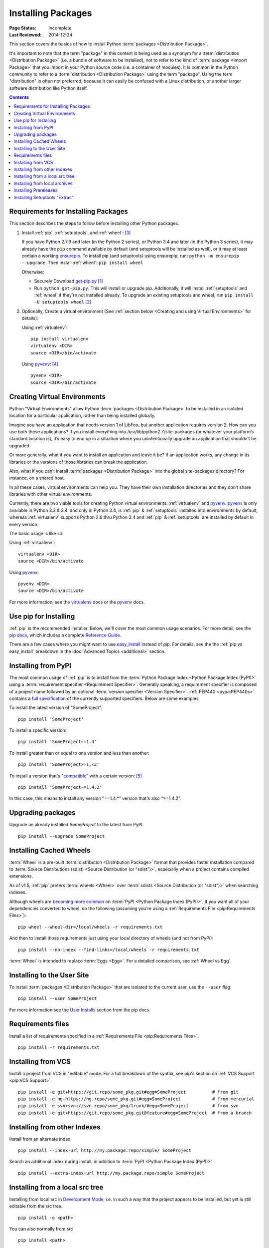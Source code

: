 ===================
Installing Packages
===================

:Page Status: Incomplete
:Last Reviewed: 2014-12-24

This section covers the basics of how to install Python :term:`packages
<Distribution Package>`.

It's important to note that the term "package" in this context is being used as
a synonym for a :term:`distribution <Distribution Package>` (i.e. a bundle of
software to be installed), not to refer to the kind of :term:`package <Import
Package>` that you import in your Python source code (i.e. a container of
modules). It is common in the Python community to refer to a :term:`distribution
<Distribution Package>` using the term "package".  Using the term "distribution"
is often not preferred, because it can easily be confused with a Linux
distribution, or another larger software distribution like Python itself.


.. contents:: Contents
   :local:


.. _installing_requirements:

Requirements for Installing Packages
====================================

This section describes the steps to follow before installing other Python
packages.

1. Install :ref:`pip`, :ref:`setuptools`, and :ref:`wheel`: [3]_

   If you have Python 2.7.9 and later (in the Python 2 series), or Python 3.4
   and later (in the Python 3 series), it may already have the ``pip`` command
   available by default (and setuptools will be installed as well), or it may at
   least contain a working `ensurepip
   <https://docs.python.org/3.4/library/ensurepip.html>`_. To install pip (and
   setuptools) using ensurepip, run: ``python -m ensurepip --upgrade``.  Then
   install :ref:`wheel`: ``pip install wheel``

   Otherwise:

   * Securely Download `get-pip.py
     <https://raw.github.com/pypa/pip/master/contrib/get-pip.py>`_ [1]_

   * Run ``python get-pip.py``.  This will install or upgrade pip.
     Additionally, it will install :ref:`setuptools` and :ref:`wheel` if they're
     not installed already. To upgrade an existing setuptools and wheel, run
     ``pip install -U setuptools wheel`` [2]_

2. Optionally, Create a virtual environment (See :ref:`section below <Creating
   and using Virtual Environments>` for details):

   Using :ref:`virtualenv`:

   ::

    pip install virtualenv
    virtualenv <DIR>
    source <DIR>/bin/activate

   Using `pyvenv`_: [4]_

   ::

    pyvenv <DIR>
    source <DIR>/bin/activate


.. _`Creating and using Virtual Environments`:

Creating Virtual Environments
=============================

Python "Virtual Environments" allow Python :term:`packages <Distribution
Package>` to be installed in an isolated location for a particular application,
rather than being installed globally.

Imagine you have an application that needs version 1 of LibFoo, but another
application requires version 2. How can you use both these applications? If you
install everything into /usr/lib/python2.7/site-packages (or whatever your
platform’s standard location is), it’s easy to end up in a situation where you
unintentionally upgrade an application that shouldn’t be upgraded.

Or more generally, what if you want to install an application and leave it be?
If an application works, any change in its libraries or the versions of those
libraries can break the application.

Also, what if you can’t install :term:`packages <Distribution Package>` into the
global site-packages directory? For instance, on a shared host.

In all these cases, virtual environments can help you. They have their own
installation directories and they don’t share libraries with other virtual
environments.

Currently, there are two viable tools for creating Python virtual environments:
:ref:`virtualenv` and `pyvenv`_. `pyvenv`_ is only available in Python 3.3 &
3.4, and only in Python 3.4, is :ref:`pip` & :ref:`setuptools` installed into
environments by default, whereas :ref:`virtualenv` supports Python 2.6 thru
Python 3.4 and :ref:`pip` & :ref:`setuptools` are installed by default in every
version.

The basic usage is like so:

Using :ref:`virtualenv`:

::

 virtualenv <DIR>
 source <DIR>/bin/activate


Using `pyvenv`_:

::

 pyvenv <DIR>
 source <DIR>/bin/activate


For more information, see the `virtualenv <http://virtualenv.pypa.io>`_ docs or
the `pyvenv`_ docs.


Use pip for Installing
======================

:ref:`pip` is the recommended installer.  Below, we'll cover the most common
usage scenarios. For more detail, see the `pip docs <https://pip.pypa.io>`_,
which includes a complete `Reference Guide
<https://pip.pypa.io/en/latest/reference/index.html>`_.

There are a few cases where you might want to use `easy_install
<https://pip.pypa.io/en/latest/reference/index.html>`_ instead of pip.  For
details, see the the :ref:`pip vs easy_install` breakdown in the :doc:`Advanced
Topics <additional>` section.


Installing from PyPI
====================

The most common usage of :ref:`pip` is to install from the :term:`Python Package
Index <Python Package Index (PyPI)>` using a :term:`requirement specifier
<Requirement Specifier>`. Generally speaking, a requirement specifier is
composed of a project name followed by an optional :term:`version specifier
<Version Specifier>`.  :ref:`PEP440 <pypa:PEP440s>` contains a `full
specification <https://www.python.org/dev/peps/pep-0440/#version-specifiers>`_
of the currently supported specifiers. Below are some examples.

To install the latest version of "SomeProject":

::

 pip install 'SomeProject'


To install a specific version:

::

 pip install 'SomeProject==1.4'


To install greater than or equal to one version and less than another:

::

 pip install 'SomeProject>=1,<2'


To install a version that's `"compatible"
<https://www.python.org/dev/peps/pep-0440/#compatible-release>`_ with a certain
version: [5]_

::

 pip install 'SomeProject~=1.4.2'

In this case, this means to install any version "==1.4.*" version that's also
">=1.4.2".


Upgrading packages
==================

Upgrade an already installed `SomeProject` to the latest from PyPI.

::

 pip install --upgrade SomeProject


Installing Cached Wheels
========================

:term:`Wheel` is a pre-built :term:`distribution <Distribution Package>` format that
provides faster installation compared to :term:`Source Distributions (sdist)
<Source Distribution (or "sdist")>`, especially when a project contains compiled
extensions.

As of v1.5, :ref:`pip` prefers :term:`wheels <Wheel>` over :term:`sdists <Source
Distribution (or "sdist")>` when searching indexes.

Although wheels are `becoming more common <http://pythonwheels.com>`_ on
:term:`PyPI <Python Package Index (PyPI)>`, if you want all of your dependencies
converted to wheel, do the following (assuming you're using a :ref:`Requirements
File <pip:Requirements Files>`):

::

 pip wheel --wheel-dir=/local/wheels -r requirements.txt

And then to install those requirements just using your local directory of wheels
(and not from PyPI):

::

 pip install --no-index --find-links=/local/wheels -r requirements.txt


:term:`Wheel` is intended to replace :term:`Eggs <Egg>`.  For a detailed
comparison, see :ref:`Wheel vs Egg`.


Installing to the User Site
===========================

To install :term:`packages <Distribution Package>` that are isolated to the
current user, use the ``--user`` flag:

::

  pip install --user SomeProject


For more information see the `User Installs
<https://pip.readthedocs.org/en/latest/user_guide.html#user-installs>`_ section
from the pip docs.


Requirements files
==================

Install a list of requirements specified in a :ref:`Requirements File
<pip:Requirements Files>`.

::

 pip install -r requirements.txt


Installing from VCS
===================

Install a project from VCS in "editable" mode.  For a full breakdown of the
syntax, see pip's section on :ref:`VCS Support <pip:VCS Support>`.

::

 pip install -e git+https://git.repo/some_pkg.git#egg=SomeProject          # from git
 pip install -e hg+https://hg.repo/some_pkg.git#egg=SomeProject            # from mercurial
 pip install -e svn+svn://svn.repo/some_pkg/trunk/#egg=SomeProject         # from svn
 pip install -e git+https://git.repo/some_pkg.git@feature#egg=SomeProject  # from a branch


Installing from other Indexes
=============================

Install from an alternate index

::

 pip install --index-url http://my.package.repo/simple/ SomeProject


Search an additional index during install, in addition to :term:`PyPI <Python
Package Index (PyPI)>`

::

 pip install --extra-index-url http://my.package.repo/simple SomeProject



Installing from a local src tree
================================


Installing from local src in `Development Mode
<http://pythonhosted.org/setuptools/setuptools.html#development-mode>`_, i.e. in
such a way that the project appears to be installed, but yet is still editable
from the src tree.

::

 pip install -e <path>


You can also normally from src

::

 pip install <path>


Installing from local archives
==============================

Install a particular source archive file.

::

 pip install ./downloads/SomeProject-1.0.4.tar.gz


Install from a local directory containing archives (and don't check :term:`PyPI
<Python Package Index (PyPI)>`)

::

 pip install --no-index --find-links=file:///local/dir/ SomeProject
 pip install --no-index --find-links=/local/dir/ SomeProject
 pip install --no-index --find-links=relative/dir/ SomeProject



Installing Prereleases
======================

Find pre-release and development versions, in addition to stable versions.  By
default, pip only finds stable versions.

::

 pip install --pre SomeProject


Installing Setuptools "Extras"
==============================

Install `setuptools extras`_.

::

  $ pip install SomePackage[PDF]
  $ pip install SomePackage[PDF]==3.0
  $ pip install -e .[PDF]==3.0  # editable project in current directory



----

.. [1] "Secure" in this context means using a modern browser or a
       tool like `curl` that verifies SSL certificates when downloading from
       https URLs.

.. [2] Depending on your platform, this may require root or Administrator
       access. :ref:`pip` is currently considering changing this by `making user
       installs the default behavior
       <https://github.com/pypa/pip/issues/1668>`_.

.. [3] On Linux and OSX, pip and setuptools will usually be available for the system
       python from a system package manager (e.g. `yum` or `apt-get` for linux,
       or `homebrew` for OSX). Unfortunately, there is often delay in getting
       the latest version this way, so in most cases, you'll want to use these
       instructions.

.. [4] Beginning with Python 3.4, ``pyvenv`` (a stdlib alternative to
       :ref:`virtualenv`) will create virtualenv environments with ``pip``
       pre-installed, thereby making it an equal alternative to
       :ref:`virtualenv`.

.. [5] The compatible release specifier was accepted in :ref:`PEP440
       <pypa:PEP440s>` and support was released in :ref:`setuptools` v8.0 and
       :ref:`pip` v6.0

.. _pyvenv: http://docs.python.org/3.4/library/venv.html
.. _setuptools extras: http://packages.python.org/setuptools/setuptools.html#declaring-extras-optional-features-with-their-own-dependencies
